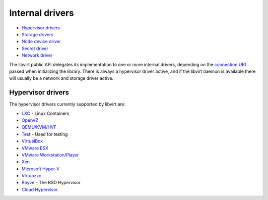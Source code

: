 ================
Internal drivers
================

-  `Hypervisor drivers`_
-  `Storage drivers <storage.html>`__
-  `Node device driver <drvnodedev.html>`__
-  `Secret driver <drvsecret.html>`__
-  `Network driver <drvnetwork.html>`__

The libvirt public API delegates its implementation to one or more internal
drivers, depending on the `connection URI <uri.html>`__ passed when initializing
the library. There is always a hypervisor driver active, and if the libvirt
daemon is available there will usually be a network and storage driver active.

Hypervisor drivers
------------------

The hypervisor drivers currently supported by libvirt are:

-  `LXC <drvlxc.html>`__ - Linux Containers
-  `OpenVZ <drvopenvz.html>`__
-  `QEMU/KVM/HVF <drvqemu.html>`__
-  `Test <drvtest.html>`__ - Used for testing
-  `VirtualBox <drvvbox.html>`__
-  `VMware ESX <drvesx.html>`__
-  `VMware Workstation/Player <drvvmware.html>`__
-  `Xen <drvxen.html>`__
-  `Microsoft Hyper-V <drvhyperv.html>`__
-  `Virtuozzo <drvvirtuozzo.html>`__
-  `Bhyve <drvbhyve.html>`__ - The BSD Hypervisor
-  `Cloud Hypervisor <drvch.html>`__
